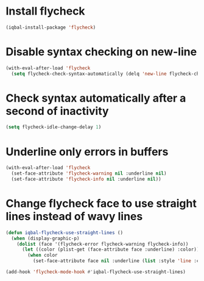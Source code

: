 * Install flycheck
  #+BEGIN_SRC emacs-lisp
    (iqbal-install-package 'flycheck)
  #+END_SRC


* Disable syntax checking on new-line
  #+BEGIN_SRC emacs-lisp
    (with-eval-after-load 'flycheck
      (setq flycheck-check-syntax-automatically (delq 'new-line flycheck-check-syntax-automatically)))
  #+END_SRC


* Check syntax automatically after a second of inactivity
  #+BEGIN_SRC emacs-lisp
    (setq flycheck-idle-change-delay 1)
  #+END_SRC


* Underline only errors in buffers
  #+BEGIN_SRC emacs-lisp
    (with-eval-after-load 'flycheck
      (set-face-attribute 'flycheck-warning nil :underline nil)
      (set-face-attribute 'flycheck-info nil :underline nil))
  #+END_SRC


* Change flycheck face to use straight lines instead of wavy lines
  #+BEGIN_SRC emacs-lisp
    (defun iqbal-flycheck-use-straight-lines ()
      (when (display-graphic-p)
        (dolist (face '(flycheck-error flycheck-warning flycheck-info))
          (let ((color (plist-get (face-attribute face :underline) :color)))
            (when color
              (set-face-attribute face nil :underline (list :style 'line :color color)))))))

    (add-hook 'flycheck-mode-hook #'iqbal-flycheck-use-straight-lines)
  #+END_SRC
